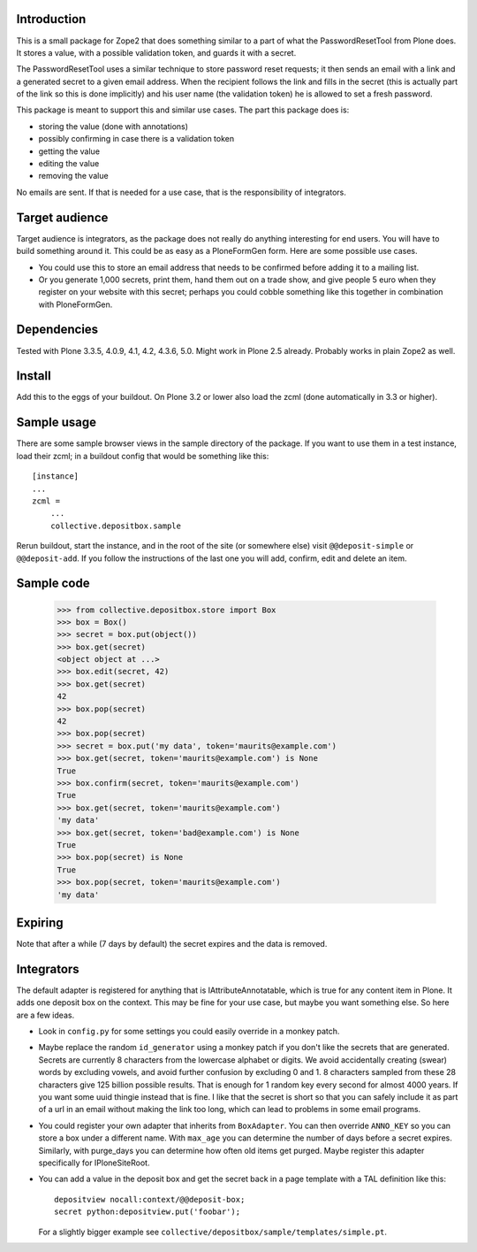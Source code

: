 Introduction
============

This is a small package for Zope2 that does something similar to a
part of what the PasswordResetTool from Plone does.  It stores a
value, with a possible validation token, and guards it with a secret.

The PasswordResetTool uses a similar technique to store password reset
requests; it then sends an email with a link and a generated secret to
a given email address.  When the recipient follows the link and fills
in the secret (this is actually part of the link so this is done
implicitly) and his user name (the validation token) he is allowed to
set a fresh password.

This package is meant to support this and similar use cases.  The part
this package does is:

- storing the value (done with annotations)

- possibly confirming in case there is a validation token

- getting the value

- editing the value

- removing the value

No emails are sent.  If that is needed for a use case, that is the
responsibility of integrators.


Target audience
===============

Target audience is integrators, as the package does not really do
anything interesting for end users.  You will have to build something
around it.  This could be as easy as a PloneFormGen form.  Here are
some possible use cases.

- You could use this to store an email address that needs to be
  confirmed before adding it to a mailing list.

- Or you generate 1,000 secrets, print them, hand them out on a trade
  show, and give people 5 euro when they register on your website with
  this secret; perhaps you could cobble something like this together
  in combination with PloneFormGen.


Dependencies
============

Tested with Plone 3.3.5, 4.0.9, 4.1, 4.2, 4.3.6, 5.0.
Might work in Plone 2.5 already.
Probably works in plain Zope2 as well.


Install
=======

Add this to the eggs of your buildout.  On Plone 3.2 or lower also
load the zcml (done automatically in 3.3 or higher).


Sample usage
============

There are some sample browser views in the sample directory of the
package.  If you want to use them in a test instance, load their
zcml; in a buildout config that would be something like this::

  [instance]
  ...
  zcml =
      ...
      collective.depositbox.sample

Rerun buildout, start the instance, and in the root of the site (or
somewhere else) visit ``@@deposit-simple`` or ``@@deposit-add``.  If
you follow the instructions of the last one you will add, confirm,
edit and delete an item.


Sample code
===========

    >>> from collective.depositbox.store import Box
    >>> box = Box()
    >>> secret = box.put(object())
    >>> box.get(secret)
    <object object at ...>
    >>> box.edit(secret, 42)
    >>> box.get(secret)
    42
    >>> box.pop(secret)
    42
    >>> box.pop(secret)
    >>> secret = box.put('my data', token='maurits@example.com')
    >>> box.get(secret, token='maurits@example.com') is None
    True
    >>> box.confirm(secret, token='maurits@example.com')
    True
    >>> box.get(secret, token='maurits@example.com')
    'my data'
    >>> box.get(secret, token='bad@example.com') is None
    True
    >>> box.pop(secret) is None
    True
    >>> box.pop(secret, token='maurits@example.com')
    'my data'


Expiring
========

Note that after a while (7 days by default) the secret expires and the
data is removed.


Integrators
===========

The default adapter is registered for anything that is
IAttributeAnnotatable, which is true for any content item in Plone.
It adds one deposit box on the context.  This may be fine for your use
case, but maybe you want something else.  So here are a few ideas.

- Look in ``config.py`` for some settings you could easily override in a
  monkey patch.

- Maybe replace the random ``id_generator`` using a monkey patch if
  you don't like the secrets that are generated.  Secrets are
  currently 8 characters from the lowercase alphabet or digits.  We
  avoid accidentally creating (swear) words by excluding vowels, and
  avoid further confusion by excluding 0 and 1.  8 characters sampled
  from these 28 characters give 125 billion possible results.  That is
  enough for 1 random key every second for almost 4000 years.  If you
  want some uuid thingie instead that is fine.  I like that the secret
  is short so that you can safely include it as part of a url in an
  email without making the link too long, which can lead to problems
  in some email programs.

- You could register your own adapter that inherits from
  ``BoxAdapter``.  You can then override ``ANNO_KEY`` so you can store
  a box under a different name.  With ``max_age`` you can determine
  the number of days before a secret expires.  Similarly, with
  purge_days you can determine how often old items get purged.  Maybe
  register this adapter specifically for IPloneSiteRoot.

- You can add a value in the deposit box and get the secret back in a
  page template with a TAL definition like this::

    depositview nocall:context/@@deposit-box;
    secret python:depositview.put('foobar');

  For a slightly bigger example see
  ``collective/depositbox/sample/templates/simple.pt``.

